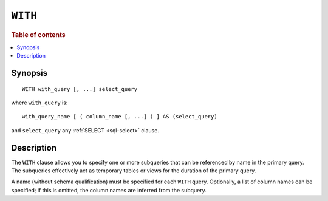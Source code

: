 .. highlight:: psql

.. _sql_with:

========
``WITH``
========

.. rubric:: Table of contents

.. contents::
   :local:
   :depth: 2

Synopsis
========

::

    WITH with_query [, ...] select_query


where ``with_query`` is:

::

    with_query_name [ ( column_name [, ...] ) ] AS (select_query)

and ``select_query`` any :ref:`SELECT <sql-select>` clause.

Description
===========

The ``WITH`` clause allows you to specify one or more subqueries that can be
referenced by name in the primary query. The subqueries effectively act as
temporary tables or views for the duration of the primary query.

A name (without schema qualification) must be specified for each ``WITH`` query.
Optionally, a list of column names can be specified; if this is omitted, the
column names are inferred from the subquery.

.. seealso:: :ref:`sql_dql_with`
